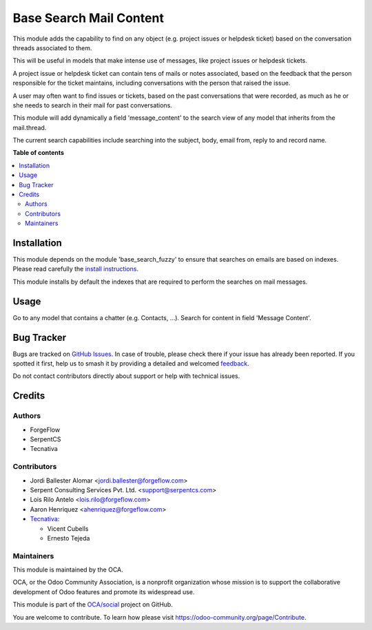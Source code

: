 ========================
Base Search Mail Content
========================

.. 
   !!!!!!!!!!!!!!!!!!!!!!!!!!!!!!!!!!!!!!!!!!!!!!!!!!!!
   !! This file is generated by oca-gen-addon-readme !!
   !! changes will be overwritten.                   !!
   !!!!!!!!!!!!!!!!!!!!!!!!!!!!!!!!!!!!!!!!!!!!!!!!!!!!
   !! source digest: sha256:c0207cffc7131a33cfba647e1a665629e5bb742bc1affd30af1dd98b355fdded
   !!!!!!!!!!!!!!!!!!!!!!!!!!!!!!!!!!!!!!!!!!!!!!!!!!!!

.. |badge1| image:: https://img.shields.io/badge/maturity-Beta-yellow.png
    :target: https://odoo-community.org/page/development-status
    :alt: Beta
.. |badge2| image:: https://img.shields.io/badge/licence-AGPL--3-blue.png
    :target: http://www.gnu.org/licenses/agpl-3.0-standalone.html
    :alt: License: AGPL-3
.. |badge3| image:: https://img.shields.io/badge/github-OCA%2Fsocial-lightgray.png?logo=github
    :target: https://github.com/OCA/social/tree/13.0/base_search_mail_content
    :alt: OCA/social
.. |badge4| image:: https://img.shields.io/badge/weblate-Translate%20me-F47D42.png
    :target: https://translation.odoo-community.org/projects/social-13-0/social-13-0-base_search_mail_content
    :alt: Translate me on Weblate
.. |badge5| image:: https://img.shields.io/badge/runboat-Try%20me-875A7B.png
    :target: https://runboat.odoo-community.org/builds?repo=OCA/social&target_branch=13.0
    :alt: Try me on Runboat

|badge1| |badge2| |badge3| |badge4| |badge5|

This module adds the capability to find on any object (e.g. project issues or
helpdesk ticket) based on the conversation threads associated to them.

This will be useful in models that make intense use of messages,
like project issues or helpdesk tickets.

A project issue or helpdesk ticket can contain tens of mails or notes
associated, based on the feedback that the person responsible for the ticket
maintains, including conversations with the person that raised the issue.

A user may often want to find issues or tickets, based on the past
conversations that were recorded, as much as he or she needs to search
in their mail for past conversations.

This module will add dynamically a field 'message_content' to the search view
of any model that inherits from the mail.thread.

The current search capabilities include searching into the subject, body,
email from, reply to and record name.

**Table of contents**

.. contents::
   :local:

Installation
============

This module depends on the module 'base_search_fuzzy' to ensure that
searches on emails are based on indexes. Please read carefully the
`install instructions <https://github.com/OCA/server-tools/blob/11.0/base_search_fuzzy>`_.

This module installs by default the indexes that are required to
perform the searches on mail messages.

Usage
=====

Go to any model that contains a chatter (e.g. Contacts, ...). Search
for content in field 'Message Content'.

Bug Tracker
===========

Bugs are tracked on `GitHub Issues <https://github.com/OCA/social/issues>`_.
In case of trouble, please check there if your issue has already been reported.
If you spotted it first, help us to smash it by providing a detailed and welcomed
`feedback <https://github.com/OCA/social/issues/new?body=module:%20base_search_mail_content%0Aversion:%2013.0%0A%0A**Steps%20to%20reproduce**%0A-%20...%0A%0A**Current%20behavior**%0A%0A**Expected%20behavior**>`_.

Do not contact contributors directly about support or help with technical issues.

Credits
=======

Authors
~~~~~~~

* ForgeFlow
* SerpentCS
* Tecnativa

Contributors
~~~~~~~~~~~~

* Jordi Ballester Alomar <jordi.ballester@forgeflow.com>
* Serpent Consulting Services Pvt. Ltd. <support@serpentcs.com>
* Lois Rilo Antelo <lois.rilo@forgeflow.com>
* Aaron Henriquez <ahenriquez@forgeflow.com>

* `Tecnativa <https://www.tecnativa.com>`_:

  * Vicent Cubells
  * Ernesto Tejeda

Maintainers
~~~~~~~~~~~

This module is maintained by the OCA.

.. image:: https://odoo-community.org/logo.png
   :alt: Odoo Community Association
   :target: https://odoo-community.org

OCA, or the Odoo Community Association, is a nonprofit organization whose
mission is to support the collaborative development of Odoo features and
promote its widespread use.

This module is part of the `OCA/social <https://github.com/OCA/social/tree/13.0/base_search_mail_content>`_ project on GitHub.

You are welcome to contribute. To learn how please visit https://odoo-community.org/page/Contribute.
